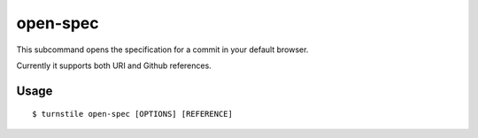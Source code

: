 .. _open_spec:

open-spec
=========

This subcommand opens the specification for a commit in your default browser.

Currently it supports both URI and Github references.

Usage
-----

::

    $ turnstile open-spec [OPTIONS] [REFERENCE]

